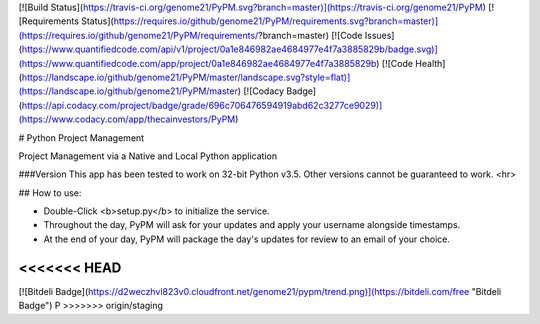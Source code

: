 [![Build Status](https://travis-ci.org/genome21/PyPM.svg?branch=master)](https://travis-ci.org/genome21/PyPM)
[![Requirements Status](https://requires.io/github/genome21/PyPM/requirements.svg?branch=master)](https://requires.io/github/genome21/PyPM/requirements/?branch=master)
[![Code Issues](https://www.quantifiedcode.com/api/v1/project/0a1e846982ae4684977e4f7a3885829b/badge.svg)](https://www.quantifiedcode.com/app/project/0a1e846982ae4684977e4f7a3885829b)
[![Code Health](https://landscape.io/github/genome21/PyPM/master/landscape.svg?style=flat)](https://landscape.io/github/genome21/PyPM/master)
[![Codacy Badge](https://api.codacy.com/project/badge/grade/696c706476594919abd62c3277ce9029)](https://www.codacy.com/app/thecainvestors/PyPM)

# Python Project Management

Project Management via a Native and Local Python application

###Version
This app has been tested to work on 32-bit Python v3.5.  Other versions cannot be guaranteed to work.
<hr>

## How to use:

* Double-Click <b>setup.py</b> to initialize the service.
* Throughout the day, PyPM will ask for your updates and apply your username alongside timestamps.
* At the end of your day, PyPM will package the day's updates for review to an email of your choice.
<<<<<<< HEAD
=======


[![Bitdeli Badge](https://d2weczhvl823v0.cloudfront.net/genome21/pypm/trend.png)](https://bitdeli.com/free "Bitdeli Badge")
P
>>>>>>> origin/staging
